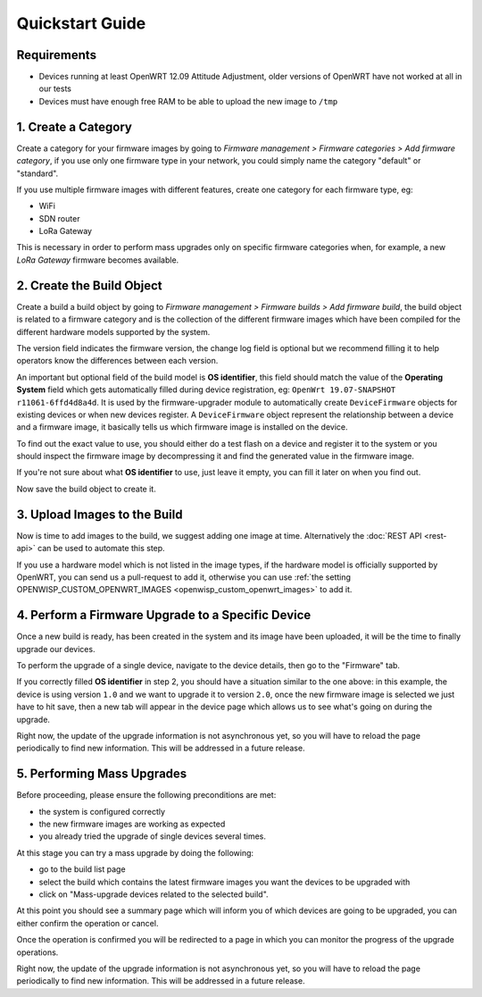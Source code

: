 Quickstart Guide
================

Requirements
------------

- Devices running at least OpenWRT 12.09 Attitude Adjustment, older
  versions of OpenWRT have not worked at all in our tests
- Devices must have enough free RAM to be able to upload the new image to
  ``/tmp``

1. Create a Category
--------------------

Create a category for your firmware images by going to *Firmware
management > Firmware categories > Add firmware category*, if you use only
one firmware type in your network, you could simply name the category
"default" or "standard".

.. image:: https://raw.githubusercontent.com/openwisp/openwisp-firmware-upgrader/docs/docs/images/quickstart-category.gif
    :target: https://raw.githubusercontent.com/openwisp/openwisp-firmware-upgrader/docs/docs/images/quickstart-category.gif

If you use multiple firmware images with different features, create one
category for each firmware type, eg:

- WiFi
- SDN router
- LoRa Gateway

This is necessary in order to perform mass upgrades only on specific
firmware categories when, for example, a new *LoRa Gateway* firmware
becomes available.

2. Create the Build Object
--------------------------

Create a build a build object by going to *Firmware management > Firmware
builds > Add firmware build*, the build object is related to a firmware
category and is the collection of the different firmware images which have
been compiled for the different hardware models supported by the system.

The version field indicates the firmware version, the change log field is
optional but we recommend filling it to help operators know the
differences between each version.

.. image:: https://raw.githubusercontent.com/openwisp/openwisp-firmware-upgrader/docs/docs/images/quickstart-build.gif
    :target: https://raw.githubusercontent.com/openwisp/openwisp-firmware-upgrader/docs/docs/images/quickstart-build.gif

An important but optional field of the build model is **OS identifier**,
this field should match the value of the **Operating System** field which
gets automatically filled during device registration, eg: ``OpenWrt
19.07-SNAPSHOT r11061-6ffd4d8a4d``. It is used by the firmware-upgrader
module to automatically create ``DeviceFirmware`` objects for existing
devices or when new devices register. A ``DeviceFirmware`` object
represent the relationship between a device and a firmware image, it
basically tells us which firmware image is installed on the device.

To find out the exact value to use, you should either do a test flash on a
device and register it to the system or you should inspect the firmware
image by decompressing it and find the generated value in the firmware
image.

If you're not sure about what **OS identifier** to use, just leave it
empty, you can fill it later on when you find out.

Now save the build object to create it.

3. Upload Images to the Build
-----------------------------

Now is time to add images to the build, we suggest adding one image at
time. Alternatively the :doc:`REST API <rest-api>` can be used to automate
this step.

.. image:: https://raw.githubusercontent.com/openwisp/openwisp-firmware-upgrader/docs/docs/images/quickstart-firmwareimage.gif
    :target: https://raw.githubusercontent.com/openwisp/openwisp-firmware-upgrader/docs/docs/images/quickstart-firmwareimage.gif

If you use a hardware model which is not listed in the image types, if the
hardware model is officially supported by OpenWRT, you can send us a
pull-request to add it, otherwise you can use :ref:`the setting
OPENWISP_CUSTOM_OPENWRT_IMAGES <openwisp_custom_openwrt_images>` to add
it.

4. Perform a Firmware Upgrade to a Specific Device
--------------------------------------------------

.. image:: https://raw.githubusercontent.com/openwisp/openwisp-firmware-upgrader/docs/docs/images/quickstart-devicefirmware.gif
    :target: https://raw.githubusercontent.com/openwisp/openwisp-firmware-upgrader/docs/docs/images/quickstart-devicefirmware.gif

Once a new build is ready, has been created in the system and its image
have been uploaded, it will be the time to finally upgrade our devices.

To perform the upgrade of a single device, navigate to the device details,
then go to the "Firmware" tab.

If you correctly filled **OS identifier** in step 2, you should have a
situation similar to the one above: in this example, the device is using
version ``1.0`` and we want to upgrade it to version ``2.0``, once the new
firmware image is selected we just have to hit save, then a new tab will
appear in the device page which allows us to see what's going on during
the upgrade.

Right now, the update of the upgrade information is not asynchronous yet,
so you will have to reload the page periodically to find new information.
This will be addressed in a future release.

5. Performing Mass Upgrades
---------------------------

Before proceeding, please ensure the following preconditions are met:

- the system is configured correctly
- the new firmware images are working as expected
- you already tried the upgrade of single devices several times.

At this stage you can try a mass upgrade by doing the following:

- go to the build list page
- select the build which contains the latest firmware images you want the
  devices to be upgraded with
- click on "Mass-upgrade devices related to the selected build".

.. image:: https://raw.githubusercontent.com/openwisp/openwisp-firmware-upgrader/docs/docs/images/quickstart-batch-upgrade.gif
    :target: https://raw.githubusercontent.com/openwisp/openwisp-firmware-upgrader/docs/docs/images/quickstart-batch-upgrade.gif

At this point you should see a summary page which will inform you of which
devices are going to be upgraded, you can either confirm the operation or
cancel.

Once the operation is confirmed you will be redirected to a page in which
you can monitor the progress of the upgrade operations.

Right now, the update of the upgrade information is not asynchronous yet,
so you will have to reload the page periodically to find new information.
This will be addressed in a future release.
